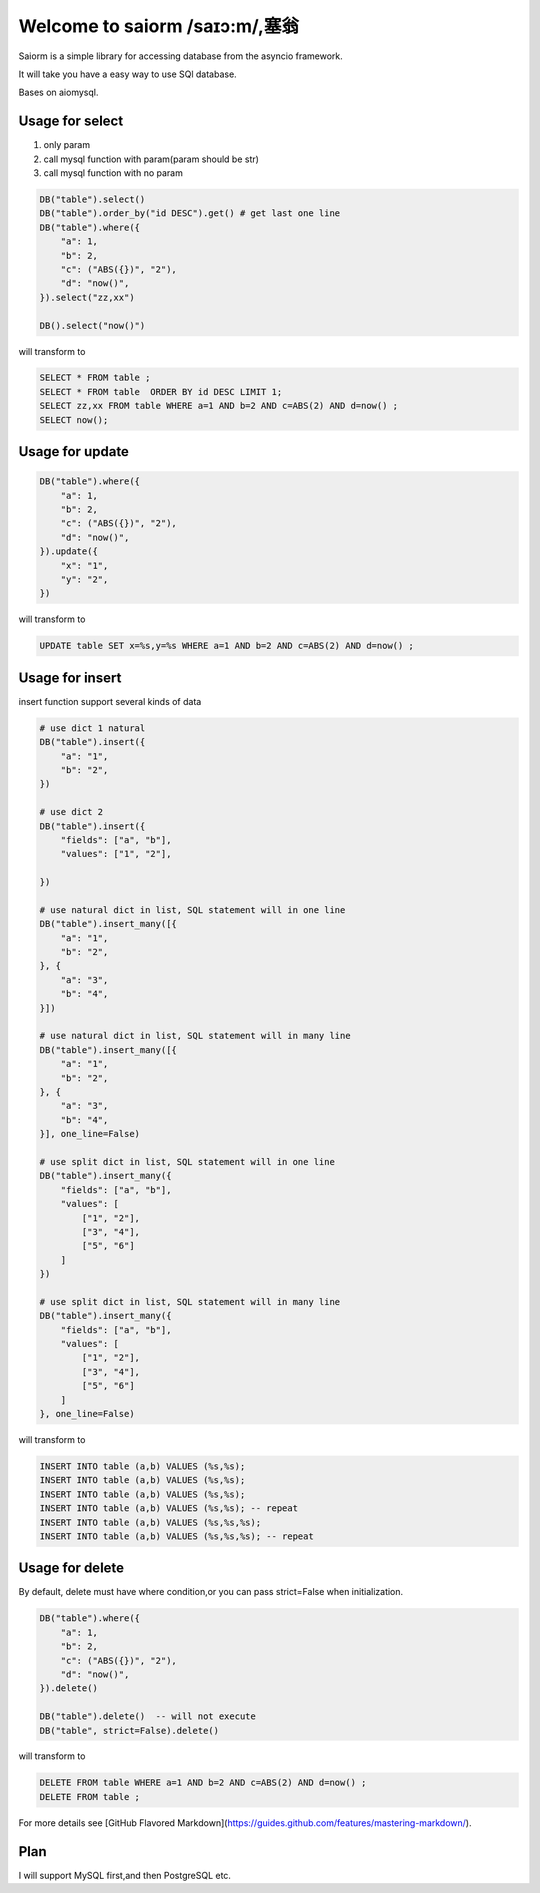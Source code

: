 Welcome to saiorm /saɪɔ:m/,塞翁
===============================
Saiorm is a simple library for accessing database from the asyncio framework.

It will take you have a easy way to use SQl database.

Bases on aiomysql.

Usage for select
~~~~~~~~~~~~~~~~

1. only param
2. call mysql function with param(param should be str)
3. call mysql function with no param

.. code:: python

    DB("table").select()
    DB("table").order_by("id DESC").get() # get last one line
    DB("table").where({
        "a": 1,
        "b": 2,
        "c": ("ABS({})", "2"),
        "d": "now()",
    }).select("zz,xx")

    DB().select("now()")


will transform to

.. code-block:: sql

    SELECT * FROM table ;
    SELECT * FROM table  ORDER BY id DESC LIMIT 1;
    SELECT zz,xx FROM table WHERE a=1 AND b=2 AND c=ABS(2) AND d=now() ;
    SELECT now();


Usage for update
~~~~~~~~~~~~~~~~

.. code-block:: python

    DB("table").where({
        "a": 1,
        "b": 2,
        "c": ("ABS({})", "2"),
        "d": "now()",
    }).update({
        "x": "1",
        "y": "2",
    })


will transform to

.. code-block:: sql

    UPDATE table SET x=%s,y=%s WHERE a=1 AND b=2 AND c=ABS(2) AND d=now() ;


Usage for insert
~~~~~~~~~~~~~~~~

insert function support several kinds of data

.. code-block:: python

    # use dict 1 natural
    DB("table").insert({
        "a": "1",
        "b": "2",
    })

    # use dict 2
    DB("table").insert({
        "fields": ["a", "b"],
        "values": ["1", "2"],

    })

    # use natural dict in list, SQL statement will in one line
    DB("table").insert_many([{
        "a": "1",
        "b": "2",
    }, {
        "a": "3",
        "b": "4",
    }])

    # use natural dict in list, SQL statement will in many line
    DB("table").insert_many([{
        "a": "1",
        "b": "2",
    }, {
        "a": "3",
        "b": "4",
    }], one_line=False)

    # use split dict in list, SQL statement will in one line
    DB("table").insert_many({
        "fields": ["a", "b"],
        "values": [
            ["1", "2"],
            ["3", "4"],
            ["5", "6"]
        ]
    })

    # use split dict in list, SQL statement will in many line
    DB("table").insert_many({
        "fields": ["a", "b"],
        "values": [
            ["1", "2"],
            ["3", "4"],
            ["5", "6"]
        ]
    }, one_line=False)


will transform to

.. code-block:: sql

    INSERT INTO table (a,b) VALUES (%s,%s);
    INSERT INTO table (a,b) VALUES (%s,%s);
    INSERT INTO table (a,b) VALUES (%s,%s);
    INSERT INTO table (a,b) VALUES (%s,%s); -- repeat
    INSERT INTO table (a,b) VALUES (%s,%s,%s);
    INSERT INTO table (a,b) VALUES (%s,%s,%s); -- repeat


Usage for delete
~~~~~~~~~~~~~~~~

By default, delete must have where condition,or you can pass strict=False when initialization.

.. code-block:: python

    DB("table").where({
        "a": 1,
        "b": 2,
        "c": ("ABS({})", "2"),
        "d": "now()",
    }).delete()

    DB("table").delete()  -- will not execute
    DB("table", strict=False).delete()

will transform to

.. code-block:: sql

    DELETE FROM table WHERE a=1 AND b=2 AND c=ABS(2) AND d=now() ;
    DELETE FROM table ;


For more details see [GitHub Flavored Markdown](https://guides.github.com/features/mastering-markdown/).

Plan
~~~~

I will support MySQL first,and then PostgreSQL etc.


